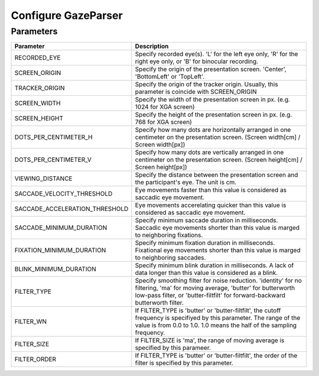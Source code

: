 .. _config-gazeparser:

Configure GazeParser
=============================================================

Parameters
------------------------------

=============================== =======================================================================================
Parameter                       Description
=============================== =======================================================================================
RECORDED_EYE                    Specify recorded eye(s). 'L' for the left eye only, 'R' for the right eye only, or 'B' 
                                for binocular recording.
SCREEN_ORIGIN                   Specify the origin of the presentation screen. 'Center', 'BottomLeft' or 'TopLeft'.
TRACKER_ORIGIN                  Specify the origin of the tracker origin. Usually, this parameter is coincide with 
                                SCREEN_ORIGIN
SCREEN_WIDTH                    Specify the width of the presentation screen in px. (e.g. 1024 for XGA screen)
SCREEN_HEIGHT                   Specify the height of the presentation screen in px. (e.g. 768 for XGA screen)
DOTS_PER_CENTIMETER_H           Specify how many dots are horizontally arranged in one centimeter on the presentation 
                                screen. (Screen width[cm] / Screen width[px])
DOTS_PER_CENTIMETER_V           Specify how many dots are vertically arranged in one centimeter on the presentation 
                                screen. (Screen height[cm] / Screen height[px])
VIEWING_DISTANCE                Specify the distance between the presentation screen and the participant's eye. 
                                The unit is cm.
SACCADE_VELOCITY_THRESHOLD      Eye movements faster than this value is considered as saccadic eye movement.
SACCADE_ACCELERATION_THRESHOLD  Eye movements accerelating quicker than this value is considered as saccadic eye 
                                movement.
SACCADE_MINIMUM_DURATION        Specify minimum saccade duration in milliseconds. Saccadic eye movements shorter than 
                                this value is marged to neighboring fixations.
FIXATION_MINIMUM_DURATION       Specify minimum fixation duration in milliseconds. Fixational eye movements shorter than
                                this value is marged to neighboring saccades.
BLINK_MINIMUM_DURATION          Specify minimum blink duration in milliseconds. A lack of data longer than this value 
                                is considered as a blink.
FILTER_TYPE                     Specify smoothing filter for noise reduction. 'identity' for no filtering, 'ma' for 
                                moving average, 'butter' for butterworth low-pass filter, or 'butter-filtfilt' for 
                                forward-backward butterworth filter.
FILTER_WN                       If FILTER_TYPE is 'butter' or 'butter-filtfilt', the cutoff frequency is specifiyed by 
                                this parameter. The range of the value is from 0.0 to 1.0.  1.0 means the half of the 
                                sampling frequency.
FILTER_SIZE                     If FILTER_SIZE is 'ma', the range of moving average is specified by this parameer.
FILTER_ORDER                    If FILTER_TYPE is 'butter' or 'butter-filtfilt', the order of the filter is specified 
                                by this parameter.
=============================== =======================================================================================

